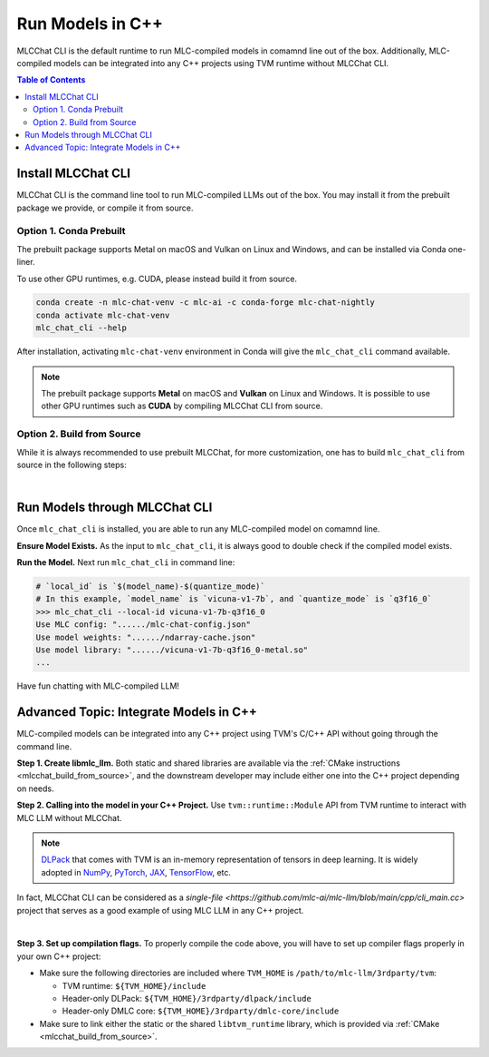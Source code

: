 Run Models in C++
=================

MLCChat CLI is the default runtime to run MLC-compiled models in comamnd line out of the box. Additionally, MLC-compiled models can be integrated into any C++ projects using TVM runtime without MLCChat CLI.

.. contents:: Table of Contents
   :depth: 3

Install MLCChat CLI
-------------------

MLCChat CLI is the command line tool to run MLC-compiled LLMs out of the box. You may install it from the prebuilt package we provide, or compile it from source.

Option 1. Conda Prebuilt
~~~~~~~~~~~~~~~~~~~~~~~~

The prebuilt package supports Metal on macOS and Vulkan on Linux and Windows, and can be installed via Conda one-liner.

To use other GPU runtimes, e.g. CUDA, please instead build it from source.

.. code:: shell

    conda create -n mlc-chat-venv -c mlc-ai -c conda-forge mlc-chat-nightly
    conda activate mlc-chat-venv
    mlc_chat_cli --help

After installation, activating ``mlc-chat-venv`` environment in Conda will give the ``mlc_chat_cli`` command available.

.. note::
    The prebuilt package supports **Metal** on macOS and **Vulkan** on Linux and Windows. It is possible to use other GPU runtimes such as **CUDA** by compiling MLCChat CLI from source.

.. _mlcchat_build_from_source:

Option 2. Build from Source
~~~~~~~~~~~~~~~~~~~~~~~~~~~

While it is always recommended to use prebuilt MLCChat, for more customization, one has to build ``mlc_chat_cli`` from source in the following steps:

.. collapse:: Details

    **Step 1. Set up build dependency.** To build from source, you need to ensure that the following build dependencies are met:

    * CMake >= 3.24
    * Git
    * Rust and Cargo, required by Huggingface's tokenizer
    * One of the GPU runtimes:

      * CUDA >= 11.8 (NVIDIA GPUs)
      * Metal (Apple GPUs)
      * Vulkan (NVIDIA, AMD, Intel GPUs)

    .. code-block:: bash
        :caption: Set up build dependencies in conda

        # make sure to start with a fresh environment
        conda env remove -n mlc-chat-venv
        # create the conda environment with build dependency
        conda create -n mlc-chat-venv -c conda-forge \
            "cmake>=3.24" \
            rust \
            git
        # enter the build environment
        conda activate mlc-chat-venv

    .. note::
        TVM Unity compiler is not a dependency to MLCChat CLI. Only its runtime is required, which is automatically included in `3rdparty/tvm <https://github.com/mlc-ai/mlc-llm/tree/main/3rdparty>`_.

    **Step 2. Configure and build.** Standard git-based workflow are recommended to download MLC LLM, and then specify build requirements with our small config generation tool:

    .. code-block:: bash
        :caption: Configure and build ``mlc_chat_cli``

        # clone from GitHub
        git clone --recursive https://github.com/mlc-ai/mlc-llm.git && cd mlc-llm/
        # create build directory
        mkdir -p build && cd build
        # generate build configuration
        python3 ../cmake/gen_cmake_config.py
        # build `mlc_chat_cli`
        cmake .. && cmake --build . --parallel $(nproc) && cd ..
        # check if the file is generated successfully
        ls -l .

    **Step 3. Validate installation.** You may validate if MLCChat CLI is compiled successfully using the following command:

    .. code-block:: bash
        :caption: Validate installation

        # expected to see `mlc_chat_cli`, `libmlc_llm` and `libtvm_runtime`
        ls -l ./build/
        # expected to see help message
        ./build/mlc_chat_cli --help

.. `|` adds a blank line

|

Run Models through MLCChat CLI
------------------------------

Once ``mlc_chat_cli`` is installed, you are able to run any MLC-compiled model on comamnd line.

**Ensure Model Exists.** As the input to ``mlc_chat_cli``, it is always good to double check if the compiled model exists.

.. collapse:: Details

  The input consists of three parts: :ref:`model lib <model_lib>` of optimized tensor computation, shards of quantized :ref:`model weights <model_weights>`, as well as a JSON configuration file :ref:`chat config <chat_config>`. They should be located under a directory uniquely specified by the model's ``local_id``, which is ``$(model_name)-$(quantize_mode)``, for example, "vicuna-v1-7b-q3f16_0" for int3-quantized Vicuna-7B, "RedPajama-INCITE-Chat-3B-v1-q4f16_0" for int4-quantized RedPajama-3B.

  .. tabs ::

     .. tab :: Check prebuilt models

        If you downloaded prebuilt models from MLC LLM, by default:

        - model lib should be placed under ``./dist/prebuilt/lib/$(local_id)-$(arch).$(suffix)``
        - model weights and chat config are located under ``./dist/prebuilt/mlc-chat-$(local_id)/``

        .. collapse:: Example

          .. code:: shell

            >>> ls -l ./dist/prebuilt/lib
            vicuna-v1-7b-q3f16_0-metal.so  # Format: $(local_id)-$(arch).$(suffix)
            vicuna-v1-7b-q3f16_0-vulkan.so
            ...
            >>> ls -l ./dist/prebuilt/mlc-chat-vicuna-v1-7b-q3f16_0  # Format: ./dist/prebuilt/mlc-chat-$(local_id)/
            # chat config:
            mlc-chat-config.json
            # model weights:
            ndarray-cache.json
            params_shard_*.bin
            ...

     .. tab :: Check compiled models

        If you have compiled models using MLC LLM, by default:

        - model lib should be placed under ``./dist/$(local_id)/$(local_id)-$(arch).$(suffix)``
        - model weights and chat config are located under ``./dist/$(local_id)/params/``

        .. collapse:: Example

          .. code:: shell

            >>> ls -l ./dist/vicuna-v1-7b-q3f16_0/ # Format: ./dist/$(local_id)/
            vicuna-v1-7b-q3f16_0-metal.so  # Format: $(local_id)-$(arch).$(suffix)
            ...
            >>> ls -l ./dist/vicuna-v1-7b-q3f16_0/params  # Format: ``./dist/$(local_id)/params/``
            # chat config:
            mlc-chat-config.json
            # model weights:
            ndarray-cache.json
            params_shard_*.bin
            ...

**Run the Model.** Next run ``mlc_chat_cli`` in command line:

.. code:: shell

  # `local_id` is `$(model_name)-$(quantize_mode)`
  # In this example, `model_name` is `vicuna-v1-7b`, and `quantize_mode` is `q3f16_0`
  >>> mlc_chat_cli --local-id vicuna-v1-7b-q3f16_0
  Use MLC config: "....../mlc-chat-config.json"
  Use model weights: "....../ndarray-cache.json"
  Use model library: "....../vicuna-v1-7b-q3f16_0-metal.so"
  ...

Have fun chatting with MLC-compiled LLM!

Advanced Topic: Integrate Models in C++
---------------------------------------

MLC-compiled models can be integrated into any C++ project using TVM's C/C++ API without going through the command line.

**Step 1. Create libmlc_llm.** Both static and shared libraries are available via the :ref:`CMake instructions <mlcchat_build_from_source>`, and the downstream developer may include either one into the C++ project depending on needs.

**Step 2. Calling into the model in your C++ Project.** Use ``tvm::runtime::Module`` API from TVM runtime to interact with MLC LLM without MLCChat.

.. note::
    `DLPack <https://dmlc.github.io/dlpack/latest/c_api.html>`_ that comes with TVM is an in-memory representation of tensors in deep learning. It is widely adopted in
    `NumPy <https://numpy.org/devdocs/reference/generated/numpy.from_dlpack.html>`_,
    `PyTorch <https://pytorch.org/docs/stable/dlpack.html>`_,
    `JAX <https://jax.readthedocs.io/en/latest/jax.dlpack.html>`_,
    `TensorFlow <https://www.tensorflow.org/api_docs/python/tf/experimental/dlpack/>`_,
    etc.

In fact, MLCChat CLI can be considered as a `single-file <https://github.com/mlc-ai/mlc-llm/blob/main/cpp/cli_main.cc>` project that serves as a good example of using MLC LLM in any C++ project.

.. collapse:: Example code

  .. code:: c++

    #define TVM_USE_LIBBACKTRACE 0
    #define DMLC_USE_LOGGING_LIBRARY <tvm/runtime/logging.h>

    #include <tvm/runtime/packed_func.h>
    #include <tvm/runtime/module.h>
    #include <tvm/runtime/registry.h>

    // DLPack is a widely adopted in-memory representation of tensors in deep learning.
    #include <dlpack/dlpack.h>

    void ChatModule(
      const DLDeviceType& device_type, // from dlpack.h
      int device_id, // which one if there are multiple devices, usually 0
      const std::string& path_model_lib,
      const std::string& path_weight_config
    ) {
      // Step 0. Make sure the following files exist:
      // - model lib  : `$(path_model_lib)`
      // - chat config: `$(path_weight_config)/mlc-chat-config.json`
      // - weights    : `$(path_weight_config)/ndarray-cache.json`
      using tvm::runtime::PackedFunc;

      // Step 1. Call `mlc.llm_chat_create`
      // This method will exist if `libmlc_llm` is successfully loaded or linked as a shared or static library.
      const PackedFunc* llm_chat_create = tvm::runtime::Registry::Get("mlc.llm_chat_create");
      assert(llm_chat_create != nullptr);
      tvm::runtime::Module mlc_llm = (*llm_chat_create)(
        static_cast<int>(device_type),
        device_id,
      );
      // Step 2. Obtain all available functions in `mlc_llm`
      PackedFunc prefill = mlc_llm->GetFunction("prefill");
      PackedFunc decode = mlc_llm->GetFunction("decode");
      PackedFunc stopped = mlc_llm->GetFunction("stopped");
      PackedFunc get_message = mlc_llm->GetFunction("get_message");
      PackedFunc reload = mlc_llm->GetFunction("reload");
      PackedFunc get_role0 = mlc_llm->GetFunction("get_role0");
      PackedFunc get_role1 = mlc_llm->GetFunction("get_role1");
      PackedFunc runtime_stats_text = mlc_llm->GetFunction("runtime_stats_text");
      PackedFunc reset_chat = mlc_llm->GetFunction("reset_chat");
      PackedFunc process_system_prompts = mlc_llm->GetFunction("process_system_prompts");
      // Step 3. Load the model lib containing optimized tensor computation
      tvm::runtime::Module model_lib = tvm::runtime::Module::LoadFromFile(path_model_lib);
      // Step 4. Inform MLC LLM to use `model_lib`
      reload(model_lib, path_weight_config);
    }

.. `|` adds a blank line

|

**Step 3. Set up compilation flags.** To properly compile the code above, you will have to set up compiler flags properly in your own C++ project:

- Make sure the following directories are included where ``TVM_HOME`` is ``/path/to/mlc-llm/3rdparty/tvm``:

  - TVM runtime: ``${TVM_HOME}/include``
  - Header-only DLPack: ``${TVM_HOME}/3rdparty/dlpack/include``
  - Header-only DMLC core: ``${TVM_HOME}/3rdparty/dmlc-core/include``

- Make sure to link either the static or the shared ``libtvm_runtime`` library, which is provided via :ref:`CMake <mlcchat_build_from_source>`.

